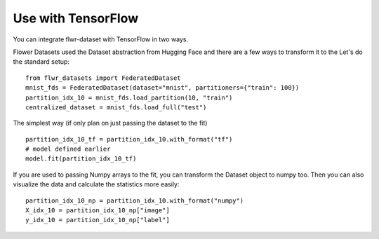 Use with TensorFlow
===================

You can integrate flwr-dataset with TensorFlow in two ways.

Flower Datasets used the Dataset abstraction from Hugging Face and there are a few ways to transform it to the
Let's do the standard setup::

  from flwr_datasets import FederatedDataset
  mnist_fds = FederatedDataset(dataset="mnist", partitioners={"train": 100})
  partition_idx_10 = mnist_fds.load_partition(10, "train")
  centralized_dataset = mnist_fds.load_full("test")


The simplest way (if only plan on just passing the dataset to the fit) ::

  partition_idx_10_tf = partition_idx_10.with_format("tf")
  # model defined earlier
  model.fit(partition_idx_10_tf)


If you are used to passing Numpy arrays to the fit, you can transform the Dataset object to numpy too.
Then you can also visualize the data and calculate the statistics more easily::

  partition_idx_10_np = partition_idx_10.with_format("numpy")
  X_idx_10 = partition_idx_10_np["image"]
  y_idx_10 = partition_idx_10_np["label"]



